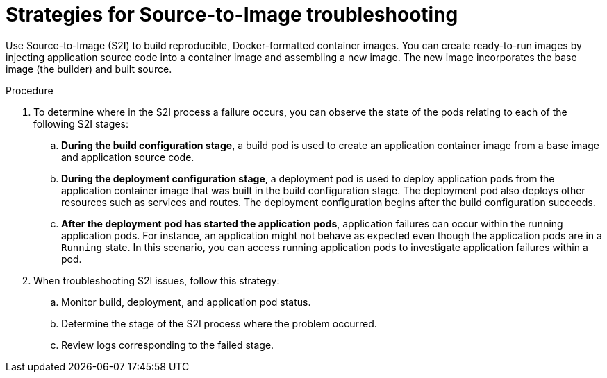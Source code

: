 // Module included in the following assemblies:
//
// * support/troubleshooting/troubleshooting-s2i.adoc

:_mod-docs-content-type: PROCEDURE
[id="strategies-for-s2i-troubleshooting_{context}"]
= Strategies for Source-to-Image troubleshooting

Use Source-to-Image (S2I) to build reproducible, Docker-formatted container images. You can create ready-to-run images by injecting application source code into a container image and assembling a new image. The new image incorporates the base image (the builder) and built source.

.Procedure

. To determine where in the S2I process a failure occurs, you can observe the state of the pods relating to each of the following S2I stages:
+
.. *During the build configuration stage*, a build pod is used to create an application container image from a base image and application source code.
+
.. *During the deployment configuration stage*, a deployment pod is used to deploy application pods from the application container image that was built in the build configuration stage. The deployment pod also deploys other resources such as services and routes. The deployment configuration begins after the build configuration succeeds.
+
.. *After the deployment pod has started the application pods*, application failures can occur within the running application pods. For instance, an application might not behave as expected even though the application pods are in a `Running` state. In this scenario, you can access running application pods to investigate application failures within a pod.

. When troubleshooting S2I issues, follow this strategy:
+
.. Monitor build, deployment, and application pod status.
+
.. Determine the stage of the S2I process where the problem occurred.
+
.. Review logs corresponding to the failed stage.
